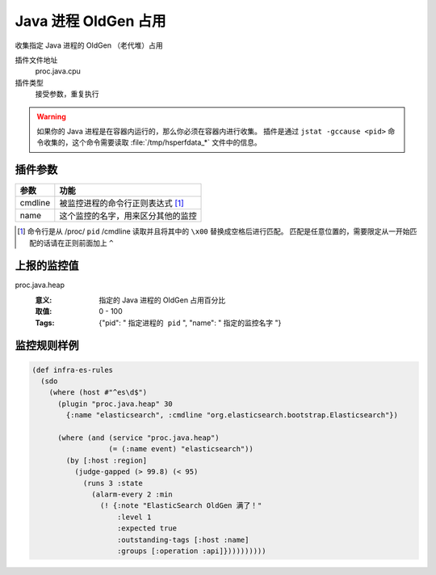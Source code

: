 .. _proc-java-heap:

Java 进程 OldGen 占用
=====================

收集指定 Java 进程的 OldGen （老代堆）占用

插件文件地址
    proc.java.cpu

插件类型
    接受参数，重复执行


.. warning::
   如果你的 Java 进程是在容器内运行的，那么你必须在容器内进行收集。
   插件是通过 ``jstat -gccause <pid>`` 命令收集的，这个命令需要读取 :file:`/tmp/hsperfdata_*` 文件中的信息。


插件参数
--------

+---------+------------------------------------+
| 参数    | 功能                               |
+=========+====================================+
| cmdline | 被监控进程的命令行正则表达式 [#]_  |
+---------+------------------------------------+
| name    | 这个监控的名字，用来区分其他的监控 |
+---------+------------------------------------+

.. [#] 命令行是从 /proc/ ``pid`` /cmdline 读取并且将其中的 ``\x00`` 替换成空格后进行匹配。
       匹配是任意位置的，需要限定从一开始匹配的话请在正则前面加上 ``^``


上报的监控值
------------

proc.java.heap
   :意义: 指定的 Java 进程的 OldGen 占用百分比
   :取值: 0 - 100
   :Tags: {"pid": " ``指定进程的 pid`` ", "name": " ``指定的监控名字`` "}

监控规则样例
------------

.. code-block:: clojure

  (def infra-es-rules
    (sdo
      (where (host #"^es\d$")
        (plugin "proc.java.heap" 30
          {:name "elasticsearch", :cmdline "org.elasticsearch.bootstrap.Elasticsearch"})

        (where (and (service "proc.java.heap")
                    (= (:name event) "elasticsearch"))
          (by [:host :region]
            (judge-gapped (> 99.8) (< 95)
              (runs 3 :state
                (alarm-every 2 :min
                  (! {:note "ElasticSearch OldGen 满了！"
                      :level 1
                      :expected true
                      :outstanding-tags [:host :name]
                      :groups [:operation :api]})))))))))
